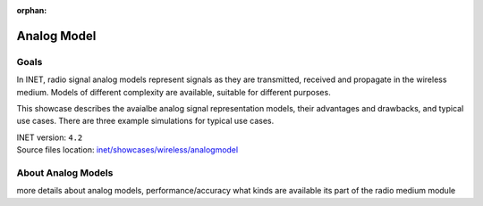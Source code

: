 :orphan:

Analog Model
============

Goals
-----

.. so

    this showcase describes the available analog models, their degrees of freedom, limitations
    advantages, and the typical use cases

    benefit/advantage

    when to use which one

    -what are analog models

    In INET, radio signal analog models

    The analog representation of radio signals

    so

    - analog signal representation models how radio signals are 
    - signal analog models model radio signals are they are transmitted, received and propagate
    - how the signals are represented
    - there are multiple models, with different complexity, depending on which is needed

    - tradeoff between accuracy and performance

    Radio signal analog models model signals as they are transmitted, received and propagate in the wireless medium.

    Radio signal analog models represent signals as they are transmitted, received and propagate in the wireless medium. Models of different complexity are available, suitable for different purposes.
    Ranging from less accurate models when simulating the details of radio signals is not important, to very accurate but slower models for accurate signal simulation.

    Some example...

    the unit disk just has a range (two ranges)
    the scalar has frequency data but nothing else
    the dimensional models spectrums accurately

In INET, radio signal analog models represent signals as they are transmitted, received and propagate in the wireless medium. Models of different complexity are available, suitable for different purposes.

This showcase describes the avaialbe analog signal representation models, their advantages and drawbacks, and typical use cases. There are three example simulations for typical use cases.

.. Through three example simulations.

   - there are examples for typical use cases

| INET version: ``4.2``
| Source files location: `inet/showcases/wireless/analogmodel <https://github.com/inet-framework/inet-showcases/tree/master/wireless/analogmodel>`__

About Analog Models
-------------------

more details about analog models, performance/accuracy
what kinds are available
its part of the radio medium module